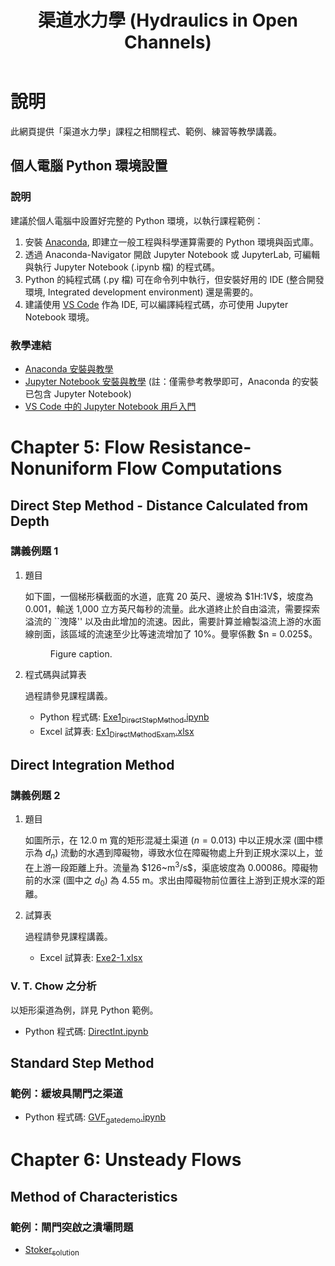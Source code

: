 #+title: 渠道水力學 (Hydraulics in Open Channels)

* 說明
此網頁提供「渠道水力學」課程之相關程式、範例、練習等教學講義。

** 個人電腦 Python 環境設置

*** 說明

建議於個人電腦中設置好完整的 Python 環境，以執行課程範例：

1. 安裝 [[https://www.anaconda.com/download][Anaconda]], 即建立一般工程與科學運算需要的 Python 環境與函式庫。
2. 透過 Anaconda-Navigator 開啟 Jupyter Notebook 或 JupyterLab, 可編輯與執行 Jupyter Notebook (.ipynb 檔) 的程式碼。
3. Python 的純程式碼 (.py 檔) 可在命令列中執行，但安裝好用的 IDE (整合開發環境, Integrated development environment) 還是需要的。
4. 建議使用 [[https://code.visualstudio.com/][VS Code]] 作為 IDE, 可以編譯純程式碼，亦可使用 Jupyter Notebook 環境。

*** 教學連結

- [[https://simplelearn.tw/anaconda-3-intro-and-installation-guide][Anaconda 安裝與教學]]
- [[https://simplelearn.tw/jupyter-notebook-intro-and-tutorial/][Jupyter Notebook 安裝與教學]] (註：僅需參考教學即可，Anaconda 的安裝已包含 Jupyter Notebook)
- [[https://learn.microsoft.com/zh-tw/shows/visual-studio-code/getting-started-with-jupyter-notebooks-in-vs-code][VS Code 中的 Jupyter Notebook 用戶入門]]


* Chapter 5: Flow Resistance-Nonuniform Flow Computations
** Direct Step Method - Distance Calculated from Depth
*** 講義例題 1
**** 題目
如下圖，一個梯形橫截面的水道，底寬 20 英尺、邊坡為 $1\frac{1}{2}\mathrm{H}:1\mathrm{V}$，坡度為 0.001，輸送 1,000 立方英尺每秒的流量。此水道終止於自由溢流，需要探索溢流的 ``洩降'' 以及由此增加的流速。因此，需要計算並繪製溢流上游的水面線剖面，該區域的流速至少比等速流增加了 10%。曼寧係數 $n = 0.025$。

#+CAPTION: Figure caption.
#+NAME: fig:5-1
[[./Chap_5/figs/fig_5-1.png]]

**** 程式碼與試算表
過程請參見課程講義。

- Python 程式碼: [[./Chap_5/Exe1_DirectStepMethod.ipynb][Exe1_DirectStepMethod.ipynb]]
- Excel 試算表: [[./Chap_5/Ex1_DirectMethodExam.xlsx][Ex1_DirectMethodExam.xlsx]]

** Direct Integration Method
*** 講義例題 2
**** 題目
如圖所示，在 12.0 m 寬的矩形混凝土渠道 ($n = 0.013$) 中以正規水深 (圖中標示為 $d_n$) 流動的水遇到障礙物，導致水位在障礙物處上升到正規水深以上，並在上游一段距離上升。流量為 $126~\mathrm{m^3/s}$，渠底坡度為 0.00086。障礙物前的水深 (圖中之 $d_0$) 為 4.55 m。求出由障礙物前位置往上游到正規水深的距離。

[[./Chap_5/figs/fig_5-3.png]]

**** 試算表
過程請參見課程講義。

- Excel 試算表: [[./Chap_5/Exe2-1.xlsx][Exe2-1.xlsx]]

*** V. T. Chow 之分析
以矩形渠道為例，詳見 Python 範例。

- Python 程式碼: [[./Chap_5/DirectInt.ipynb][DirectInt.ipynb]]

** Standard Step Method
*** 範例：緩坡具閘門之渠道

- Python 程式碼: [[./Chap_5/GVF_gate_demo.ipynb][GVF_gate_demo.ipynb]]

* Chapter 6: Unsteady Flows
** Method of Characteristics
*** 範例：閘門突啟之潰壩問題
- [[./Chap_6/Stoker_solution][Stoker_solution]]
